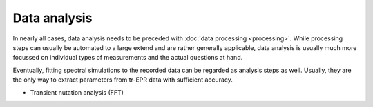 =============
Data analysis
=============

In nearly all cases, data analysis needs to be preceded with :doc:`data processing <processing>`. While processing steps can usually be automated to a large extend and are rather generally applicable, data analysis is usually much more focussed on individual types of measurements and the actual questions at hand.

Eventually, fitting spectral simulations to the recorded data can be regarded as analysis steps as well. Usually, they are the only way to extract parameters from tr-EPR data with sufficient accuracy.

* Transient nutation analysis (FFT)
